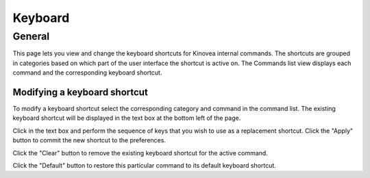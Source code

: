 
Keyboard
========

General
-------

.. image:: /images/preferences/keyboard_general.png

This page lets you view and change the keyboard shortcuts for Kinovea internal commands.  
The shortcuts are grouped in categories based on which part of the user interface the shortcut is active on. 
The Commands list view displays each command and the corresponding keyboard shortcut.

Modifying a keyboard shortcut
*****************************

To modify a keyboard shortcut select the corresponding category and command in the command list.
The existing keyboard shortcut will be displayed in the text box at the bottom left of the page. 

Click in the text box and perform the sequence of keys that you wish to use as a replacement shortcut. Click the "Apply" button to commit the new shortcut to the preferences.

Click the "Clear" button to remove the existing keyboard shortcut for the active command.

Click the "Default" button to restore this particular command to its default keyboard shortcut.




